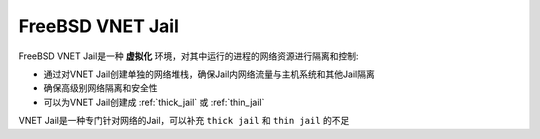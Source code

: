 .. _vnet_jail:

====================
FreeBSD VNET Jail
====================

FreeBSD VNET Jail是一种 **虚拟化** 环境，对其中运行的进程的网络资源进行隔离和控制:

- 通过对VNET Jail创建单独的网络堆栈，确保Jail内网络流量与主机系统和其他Jail隔离
- 确保高级别网络隔离和安全性
- 可以为VNET Jail创建成 :ref:`thick_jail` 或 :ref:`thin_jail` 

VNET Jail是一种专门针对网络的Jail，可以补充 ``thick jail`` 和 ``thin jail`` 的不足
